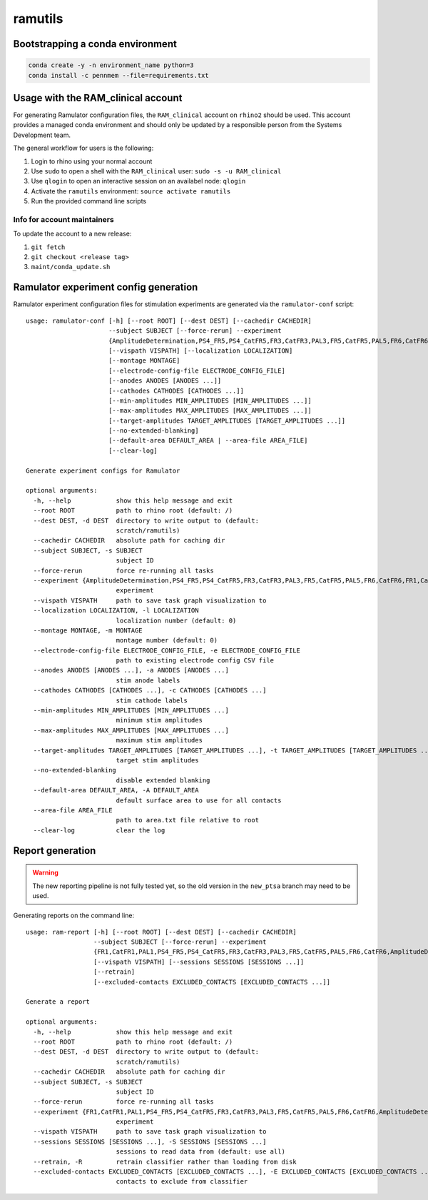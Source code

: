 ramutils
========

.. image:: https://travis-ci.org/pennmem/ram_utils.svg?branch=master
    :target: https://travis-ci.org/pennmem/ram_utils

.. image:: https://codecov.io/gh/pennmem/ram_utils/branch/master/graph/badge.svg
  :target: https://codecov.io/gh/pennmem/ram_utils

.. image:: https://img.shields.io/badge/docs-here-blue.svg
    :target: https://pennmem.github.io/ram_utils/html/index.html

Bootstrapping a conda environment
---------------------------------

.. code-block:: shell-session

    conda create -y -n environment_name python=3
    conda install -c pennmem --file=requirements.txt

Usage with the RAM_clinical account
-----------------------------------

For generating Ramulator configuration files, the ``RAM_clinical`` account on
``rhino2`` should be used. This account provides a managed conda environment
and should only be updated by a responsible person from the Systems Development
team.

The general workflow for users is the following:

1. Login to rhino using your normal account
2. Use ``sudo`` to open a shell with the ``RAM_clinical`` user: ``sudo -s -u RAM_clinical``
3. Use ``qlogin`` to open an interactive session on an availabel node: ``qlogin``
4. Activate the ``ramutils`` environment: ``source activate ramutils``
5. Run the provided command line scripts

Info for account maintainers
^^^^^^^^^^^^^^^^^^^^^^^^^^^^

To update the account to a new release:

1. ``git fetch``
2. ``git checkout <release tag>``
3. ``maint/conda_update.sh``

Ramulator experiment config generation
--------------------------------------

Ramulator experiment configuration files for stimulation experiments are
generated via the ``ramulator-conf`` script::

    usage: ramulator-conf [-h] [--root ROOT] [--dest DEST] [--cachedir CACHEDIR]
                          --subject SUBJECT [--force-rerun] --experiment
                          {AmplitudeDetermination,PS4_FR5,PS4_CatFR5,FR3,CatFR3,PAL3,FR5,CatFR5,PAL5,FR6,CatFR6,FR1,CatFR1,PAL1}
                          [--vispath VISPATH] [--localization LOCALIZATION]
                          [--montage MONTAGE]
                          [--electrode-config-file ELECTRODE_CONFIG_FILE]
                          [--anodes ANODES [ANODES ...]]
                          [--cathodes CATHODES [CATHODES ...]]
                          [--min-amplitudes MIN_AMPLITUDES [MIN_AMPLITUDES ...]]
                          [--max-amplitudes MAX_AMPLITUDES [MAX_AMPLITUDES ...]]
                          [--target-amplitudes TARGET_AMPLITUDES [TARGET_AMPLITUDES ...]]
                          [--no-extended-blanking]
                          [--default-area DEFAULT_AREA | --area-file AREA_FILE]
                          [--clear-log]

    Generate experiment configs for Ramulator

    optional arguments:
      -h, --help            show this help message and exit
      --root ROOT           path to rhino root (default: /)
      --dest DEST, -d DEST  directory to write output to (default:
                            scratch/ramutils)
      --cachedir CACHEDIR   absolute path for caching dir
      --subject SUBJECT, -s SUBJECT
                            subject ID
      --force-rerun         force re-running all tasks
      --experiment {AmplitudeDetermination,PS4_FR5,PS4_CatFR5,FR3,CatFR3,PAL3,FR5,CatFR5,PAL5,FR6,CatFR6,FR1,CatFR1,PAL1}, -x {AmplitudeDetermination,PS4_FR5,PS4_CatFR5,FR3,CatFR3,PAL3,FR5,CatFR5,PAL5,FR6,CatFR6,FR1,CatFR1,PAL1}
                            experiment
      --vispath VISPATH     path to save task graph visualization to
      --localization LOCALIZATION, -l LOCALIZATION
                            localization number (default: 0)
      --montage MONTAGE, -m MONTAGE
                            montage number (default: 0)
      --electrode-config-file ELECTRODE_CONFIG_FILE, -e ELECTRODE_CONFIG_FILE
                            path to existing electrode config CSV file
      --anodes ANODES [ANODES ...], -a ANODES [ANODES ...]
                            stim anode labels
      --cathodes CATHODES [CATHODES ...], -c CATHODES [CATHODES ...]
                            stim cathode labels
      --min-amplitudes MIN_AMPLITUDES [MIN_AMPLITUDES ...]
                            minimum stim amplitudes
      --max-amplitudes MAX_AMPLITUDES [MAX_AMPLITUDES ...]
                            maximum stim amplitudes
      --target-amplitudes TARGET_AMPLITUDES [TARGET_AMPLITUDES ...], -t TARGET_AMPLITUDES [TARGET_AMPLITUDES ...]
                            target stim amplitudes
      --no-extended-blanking
                            disable extended blanking
      --default-area DEFAULT_AREA, -A DEFAULT_AREA
                            default surface area to use for all contacts
      --area-file AREA_FILE
                            path to area.txt file relative to root
      --clear-log           clear the log

Report generation
-----------------

.. warning:: The new reporting pipeline is not fully tested yet, so the old
             version in the ``new_ptsa`` branch may need to be used.

Generating reports on the command line::

    usage: ram-report [-h] [--root ROOT] [--dest DEST] [--cachedir CACHEDIR]
                      --subject SUBJECT [--force-rerun] --experiment
                      {FR1,CatFR1,PAL1,PS4_FR5,PS4_CatFR5,FR3,CatFR3,PAL3,FR5,CatFR5,PAL5,FR6,CatFR6,AmplitudeDetermination,PS4_FR5,PS4_CatFR5,FR6,CatFR6}
                      [--vispath VISPATH] [--sessions SESSIONS [SESSIONS ...]]
                      [--retrain]
                      [--excluded-contacts EXCLUDED_CONTACTS [EXCLUDED_CONTACTS ...]]

    Generate a report

    optional arguments:
      -h, --help            show this help message and exit
      --root ROOT           path to rhino root (default: /)
      --dest DEST, -d DEST  directory to write output to (default:
                            scratch/ramutils)
      --cachedir CACHEDIR   absolute path for caching dir
      --subject SUBJECT, -s SUBJECT
                            subject ID
      --force-rerun         force re-running all tasks
      --experiment {FR1,CatFR1,PAL1,PS4_FR5,PS4_CatFR5,FR3,CatFR3,PAL3,FR5,CatFR5,PAL5,FR6,CatFR6,AmplitudeDetermination,PS4_FR5,PS4_CatFR5,FR6,CatFR6}, -x {FR1,CatFR1,PAL1,PS4_FR5,PS4_CatFR5,FR3,CatFR3,PAL3,FR5,CatFR5,PAL5,FR6,CatFR6,AmplitudeDetermination,PS4_FR5,PS4_CatFR5,FR6,CatFR6}
                            experiment
      --vispath VISPATH     path to save task graph visualization to
      --sessions SESSIONS [SESSIONS ...], -S SESSIONS [SESSIONS ...]
                            sessions to read data from (default: use all)
      --retrain, -R         retrain classifier rather than loading from disk
      --excluded-contacts EXCLUDED_CONTACTS [EXCLUDED_CONTACTS ...], -E EXCLUDED_CONTACTS [EXCLUDED_CONTACTS ...]
                            contacts to exclude from classifier
